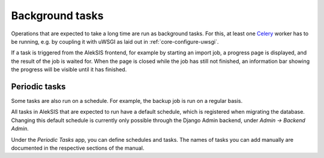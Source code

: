 Background tasks
================

Operations that are expected to take a long time are run as background tasks.
For this, at least one `Celery`_ worker has to be running, e.g. by coupling it
with uWSGI as laid out in :ref:`core-configure-uwsgi`.

If a task is triggered from the AlekSIS frontend, for example by starting an import
job, a progress page is displayed, and the result of the job is waited for.
When the page is closed while the job has still not finished, an information bar
showing the progress will be visible until it has finished.

.. _core-periodic-tasks:

Periodic tasks
~~~~~~~~~~~~~~

Some tasks are also run on a schedule. For example, the backup job is run on
a regular basis.

All tasks in AlekSIS that are expected to run have a default schedule, which
is registered when migrating the database. Changing this default schedule
is currently only possible through the Django Admin backend, under
*Admin → Backend Admin*.

Under the *Periodic Tasks* app, you can define schedules and tasks. The names
of tasks you can add manually are documented in the respective sections
of the manual.

.. _Celery: https://celeryproject.org/
